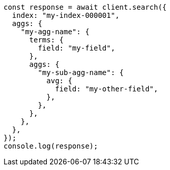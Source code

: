 // This file is autogenerated, DO NOT EDIT
// Use `node scripts/generate-docs-examples.js` to generate the docs examples

[source, js]
----
const response = await client.search({
  index: "my-index-000001",
  aggs: {
    "my-agg-name": {
      terms: {
        field: "my-field",
      },
      aggs: {
        "my-sub-agg-name": {
          avg: {
            field: "my-other-field",
          },
        },
      },
    },
  },
});
console.log(response);
----
